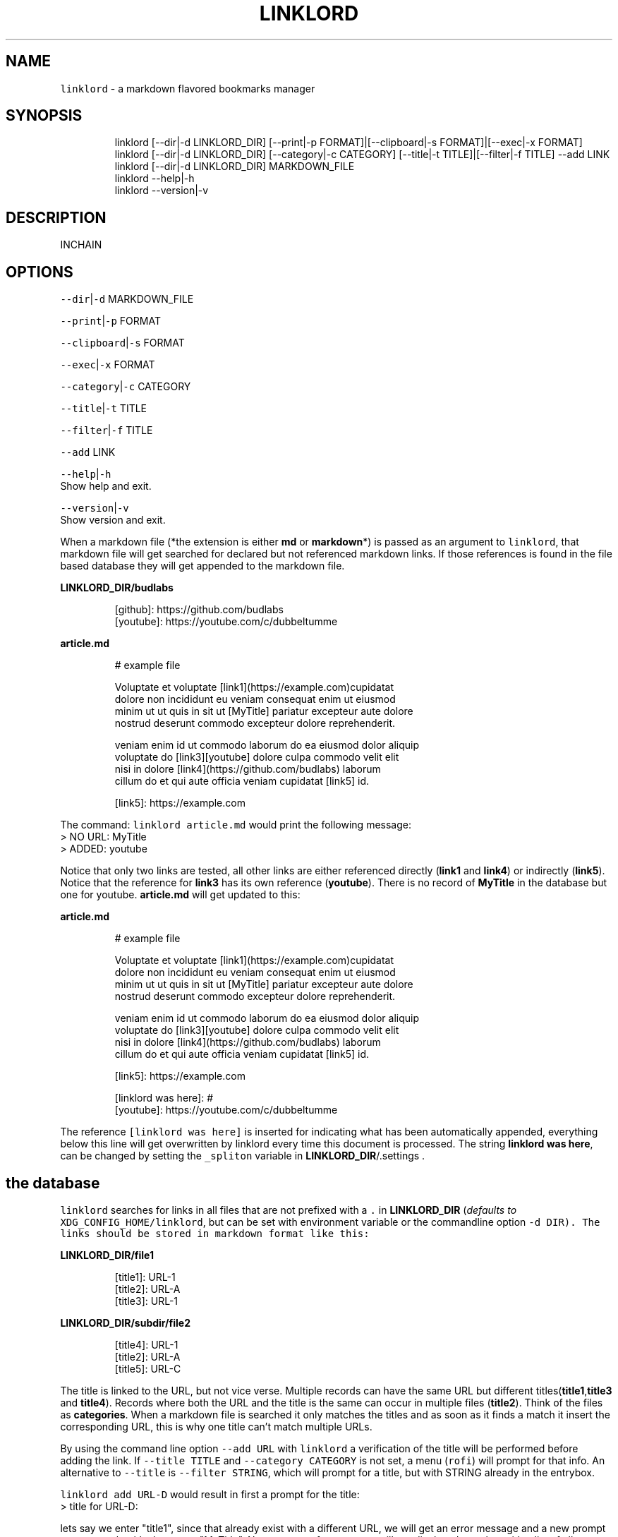 .nh
.TH LINKLORD 1 2020\-01\-04 Linux "User Manuals"
.SH NAME
.PP
\fB\fClinklord\fR \- a markdown flavored bookmarks
manager

.SH SYNOPSIS
.PP
.RS

.nf
linklord [\-\-dir|\-d LINKLORD\_DIR] [\-\-print|\-p FORMAT]|[\-\-clipboard|\-s FORMAT]|[\-\-exec|\-x FORMAT]
linklord [\-\-dir|\-d LINKLORD\_DIR] [\-\-category|\-c CATEGORY] [\-\-title|\-t TITLE]|[\-\-filter|\-f TITLE] \-\-add LINK
linklord [\-\-dir|\-d LINKLORD\_DIR] MARKDOWN\_FILE
linklord \-\-help|\-h
linklord \-\-version|\-v

.fi
.RE

.SH DESCRIPTION
.PP
INCHAIN

.SH OPTIONS
.PP
\fB\fC\-\-dir\fR|\fB\fC\-d\fR MARKDOWN\_FILE

.PP
\fB\fC\-\-print\fR|\fB\fC\-p\fR FORMAT

.PP
\fB\fC\-\-clipboard\fR|\fB\fC\-s\fR FORMAT

.PP
\fB\fC\-\-exec\fR|\fB\fC\-x\fR FORMAT

.PP
\fB\fC\-\-category\fR|\fB\fC\-c\fR CATEGORY

.PP
\fB\fC\-\-title\fR|\fB\fC\-t\fR TITLE

.PP
\fB\fC\-\-filter\fR|\fB\fC\-f\fR TITLE

.PP
\fB\fC\-\-add\fR LINK

.PP
\fB\fC\-\-help\fR|\fB\fC\-h\fR
.br
Show help and exit.

.PP
\fB\fC\-\-version\fR|\fB\fC\-v\fR
.br
Show version and exit.

.PP
When a markdown file (*the extension is either
\fBmd\fP or \fBmarkdown\fP*) is passed as an argument
to \fB\fClinklord\fR, that markdown file will get
searched for declared but not referenced markdown
links. If those references is found in the file
based database they will get appended to the
markdown file.

.PP
\fBLINKLORD\_DIR/budlabs\fP

.PP
.RS

.nf
[github]: https://github.com/budlabs
[youtube]: https://youtube.com/c/dubbeltumme

.fi
.RE

.PP
\fBarticle.md\fP

.PP
.RS

.nf
# example file

Voluptate et voluptate [link1](https://example.com)cupidatat 
dolore non incididunt eu veniam consequat enim ut eiusmod 
minim ut ut quis in sit ut [MyTitle] pariatur excepteur aute dolore 
nostrud deserunt commodo excepteur dolore reprehenderit.  

veniam enim id ut commodo laborum do ea eiusmod dolor  aliquip
voluptate do [link3][youtube] dolore culpa commodo velit elit  
nisi in dolore [link4](https://github.com/budlabs) laborum 
cillum do et qui aute officia veniam cupidatat [link5] id.

[link5]: https://example.com

.fi
.RE

.PP
The command: \fB\fClinklord article.md\fR would print
the following message:
.br
>     NO URL: MyTitle
.br
>     ADDED: youtube

.PP
Notice that only two links are tested, all other
links are either referenced directly (\fBlink1\fP
and \fBlink4\fP) or indirectly (\fBlink5\fP). Notice
that the reference for \fBlink3\fP has its own
reference (\fByoutube\fP). There is no record of
\fBMyTitle\fP in the database but one for youtube.
\fBarticle.md\fP will get updated to this:

.PP
\fBarticle.md\fP

.PP
.RS

.nf
# example file

Voluptate et voluptate [link1](https://example.com)cupidatat 
dolore non incididunt eu veniam consequat enim ut eiusmod 
minim ut ut quis in sit ut [MyTitle] pariatur excepteur aute dolore 
nostrud deserunt commodo excepteur dolore reprehenderit.  

veniam enim id ut commodo laborum do ea eiusmod dolor  aliquip
voluptate do [link3][youtube] dolore culpa commodo velit elit  
nisi in dolore [link4](https://github.com/budlabs) laborum 
cillum do et qui aute officia veniam cupidatat [link5] id.

[link5]: https://example.com

[linklord was here]: #
[youtube]: https://youtube.com/c/dubbeltumme

.fi
.RE

.PP
The reference \fB\fC[linklord was here]\fR is inserted
for indicating what has been automatically
appended, everything below this line will get
overwritten by linklord every time this document
is processed. The string \fBlinklord was here\fP,
can be changed by setting the \fB\fC\_spliton\fR variable
in \fBLINKLORD\_DIR\fP/.settings .

.SH the "database"
.PP
\fB\fClinklord\fR searches for links in all files that
are not prefixed with a \fB\fC\&.\fR in \fBLINKLORD\_DIR\fP
(\fIdefaults to \fB\fCXDG\_CONFIG\_HOME/linklord\fR, but can
be set with environment variable or the
commandline option \fB\fC\-d DIR\fR\fP). The links should be
stored in markdown format like this:

.PP
\fBLINKLORD\_DIR/file1\fP

.PP
.RS

.nf
[title1]: URL\-1
[title2]: URL\-A
[title3]: URL\-1

.fi
.RE

.PP
\fBLINKLORD\_DIR/subdir/file2\fP

.PP
.RS

.nf
[title4]: URL\-1
[title2]: URL\-A
[title5]: URL\-C

.fi
.RE

.PP
The title is linked to the URL, but not vice
verse. Multiple records can have the same URL but
different titles(\fBtitle1\fP,\fBtitle3\fP and
\fBtitle4\fP). Records where both the URL and the
title is the same can occur in multiple files
(\fBtitle2\fP). Think of the files as
\fBcategories\fP\&. When a markdown file is searched
it only matches the titles and as soon as it finds
a match it insert the corresponding URL, this is
why one title can't match multiple URLs.

.PP
By using the command line option \fB\fC\-\-add URL\fR with
\fB\fClinklord\fR a verification of the title will be
performed before adding the link. If \fB\fC\-\-title
TITLE\fR and \fB\fC\-\-category CATEGORY\fR is not set, a
menu (\fB\fCrofi\fR) will prompt for that info. An
alternative to \fB\fC\-\-title\fR is \fB\fC\-\-filter STRING\fR,
which will prompt for a title, but with STRING
already in the entrybox.

.PP
\fB\fClinklord add URL\-D\fR would result in first a
prompt for the title:
.br
> title for URL\-D:

.PP
lets say we enter "title1", since that already
exist with a different URL, we will get an error
message and a new prompt to re\-enter the title,
lets enter "MyTitle". Now a prompt for
\fBcategory\fP will get displayed together with a
list of all \fBcategories\fP (\fIi.e files in
LINKLORD\_DIR\fP), we can now either select one of
the entries in the list or enter the name for a
new category, if we assume the file \fB\fCbudlabs\fR
(from the first example with the markdown file)
exist, we can select that, which would result in:

.PP
\fBLINKLORD\_DIR/budlabs\fP

.PP
.RS

.nf
[github]: https://github.com/budlabs
[youtube]: https://youtube.com/c/dubbeltumme
[MyTitle]: URL\-D

.fi
.RE

.PP
Since \fIMyTitle\fP is in the example markdown file,
it would get appended together with \fIyoutube\fP to
the end of the file if we would execute \fB\fClinklord
article.md\fR again.

.SH the "browser"
.PP
If neither a markdown file or the \fB\fC\-\-add\fR option
is used when \fB\fClinklord\fR is invoked it will instead
display a menu with the links in \fBLINKLORD\_DIR\fP,
it will also list all categories (files). If the
three files mentioned in this document so far
exists in \fBLINKLORD\_DIR\fP, the list would look
something like this:

.PP
.RS

.nf
L github
L youtube
L MyTitle
L title1
L title2
L title3
F budlabs
F file1
D subdir


.fi
.RE

.PP
(\fB\fCL\fR == link, \fB\fCF\fR == file, \fB\fCD\fR == directory)

.PP
notice that no links from \fBsubdir/file2\fP is
included and that the directory name (\fBsubdir\fP)
is. If a file is selected, a new list with only
the links in that file will get listed. If a
directory is selected all files, links and
directories within the selected directory will get
listed.

.SS actions
.PP
If a link is selected a new menu with actions
will get displayed. Actions are defined in
\fBLINKLORD\_DIR\fP/.actions . Each action consists
of two parts: The action and a formatstring:

.PP
\fBLINKLORD\_DIR\fP/.actions

.PP
.RS

.nf
print %u
clipboard %u
clipboard [%t]
exec browser %u
clipboard %t

.fi
.RE

.PP
There are three different actions:
.br
* \fBprint\fP: prints the format string to stdout
* \fBclipboard\fP: puts formatstring in the clipboard and primary selection (requires xclip)
* \fBexec\fP: evaluates the format string.

.PP
The formatstring has two special symbols that
will get expanded when the action is executed:
* \fB%u\fP \- expands to the selected links URL
* \fB%t\fP \- expands to the selected links title

.PP
The command line options:
.br
\fB\fC\-\-exec FORMATSTRING\fR OR
.br
\fB\fC\-\-clipboard FORMATSTRING\fR OR
.br
\fB\fC\-\-print FORMATSTRING\fR
.br
can be used to bypass the action menu.

.PP
After the action is executed, the selected link
will also get added to the history
(\fBBASHBUD\_DIR/\fP\&.history), the links in the
history will get added to the top of the list next
time \fB\fClinklord\fR is executed for browsing.

.SH EXAMPLES
.PP
\fB\fClinklord \-\-help\fR display help
.br
\fB\fClinklord \-\-version\fR display version
.br
\fB\fCman linklord\fR show man page

.SH ENVIRONMENT
.PP
\fB\fCXDG\_CONFIG\_HOME\fR

.PP
defaults to: $HOME/.config

.PP
\fB\fCLINKLORD\_DIR\fR

.PP
defaults to: $HOME/tmp/links

.PP
\fB\fCLINKLORD\_SETTINGS\fR

.PP
defaults to: $LINKLORD\_DIR/.settings

.SH DEPENDENCIES
.PP
\fB\fCbash\fR \fB\fCgawk\fR \fB\fCxclip\fR \fB\fCdunstify\fR

.PP
budRich https://github.com/budlabs/linklord
\[la]https://github.com/budlabs/linklord\[ra]

.SH SEE ALSO
.PP
bash(1), awk(1), xclip(1),
